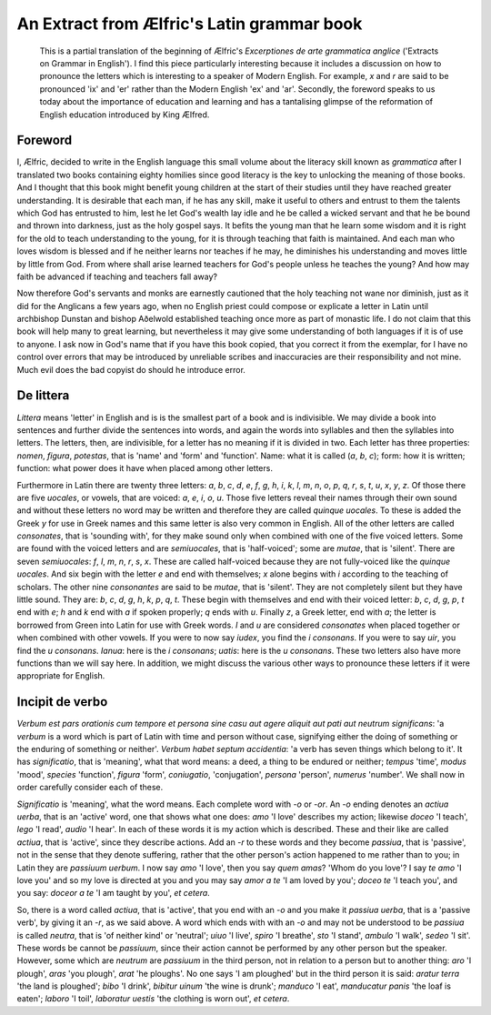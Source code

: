 An Extract from Ælfric's Latin grammar book
===========================================

    This is a partial translation of the beginning of Ælfric's *Excerptiones de arte grammatica anglice* ('Extracts on
    Grammar in English'). I find this piece particularly interesting because it includes a discussion on how to
    pronounce the letters which is interesting to a speaker of Modern English. For example, *x* and *r* are said to be
    pronounced 'ix' and 'er' rather than the Modern English 'ex' and 'ar'. Secondly, the foreword speaks to us today
    about the importance of education and learning and has a tantalising glimpse of the reformation of English education
    introduced by King Ælfred.

Foreword
--------

I, Ælfric, decided to write in the English language this small volume about the literacy skill known as *grammatica*
after I translated two books containing eighty homilies since good literacy is the key to unlocking the meaning of those
books. And I thought that this book might benefit young children at the start of their studies until they have reached
greater understanding. It is desirable that each man, if he has any skill, make it useful to others and entrust to them
the talents which God has entrusted to him, lest he let God's wealth lay idle and he be called a wicked servant and that
he be bound and thrown into darkness, just as the holy gospel says. It befits the young man that he learn some wisdom
and it is right for the old to teach understanding to the young, for it is through teaching that faith is maintained.
And each man who loves wisdom is blessed and if he neither learns nor teaches if he may, he diminishes his understanding
and moves little by little from God. From where shall arise learned teachers for God's people unless he teaches the
young? And how may faith be advanced if teaching and teachers fall away?

Now therefore God's servants and monks are earnestly cautioned that the holy teaching not wane nor diminish, just as it
did for the Anglicans a few years ago, when no English priest could compose or explicate a letter in Latin until
archbishop Dunstan and bishop Aðelwold established teaching once more as part of monastic life. I do not claim that this
book will help many to great learning, but nevertheless it may give some understanding of both languages if it is
of use to anyone. I ask now in God's name that if you have this book copied, that you correct it from the exemplar,
for I have no control over errors that may be introduced by unreliable scribes and inaccuracies are their responsibility
and not mine. Much evil does the bad copyist do should he introduce error.

De littera
----------

*Littera* means 'letter' in English and is is the smallest part of a book and is indivisible. We may divide a book into
sentences and further divide the sentences into words, and again the words into syllables and then the syllables into
letters. The letters, then, are indivisible, for a letter has no meaning if it is divided in two. Each letter has three
properties: *nomen*, *figura*, *potestas*, that is 'name' and 'form' and 'function'. Name: what it is called (*a*, *b*,
*c*); form: how it is written; function: what power does it have when placed among other letters.

Furthermore in Latin there are twenty three letters: *a*, *b*, *c*, *d*, *e*, *f*, *g*, *h*, *i*, *k*, *l*, *m*, *n*,
*o*, *p*, *q*, *r*, *s*, *t*, *u*, *x*, *y*, *z*. Of those there are five *uocales*, or vowels, that are voiced: *a*,
*e*, *i*, *o*, *u*. Those five letters reveal their names through their own sound and without these letters no word may
be written and therefore they are called *quinque uocales*. To these is added the Greek *y* for use in Greek names and
this same letter is also very common in English. All of the other letters are called *consonates*, that is 'sounding
with', for they make sound only when combined with one of the five voiced letters. Some are found with the voiced
letters and are *semiuocales*, that is 'half-voiced'; some are *mutae*, that is 'silent'. There are seven *semiuocales*:
*f*, *l*, *m*, *n*, *r*, *s*, *x*. These are called half-voiced because they are not fully-voiced like the *quinque
uocales*. And six begin with the letter *e* and end with themselves; *x* alone begins with *i* according to the teaching
of scholars. The other nine *consonantes* are said to be *mutae*, that is 'silent'. They are not completely silent but
they have little sound. They are: *b*, *c*, *d*, *g*, *h*, *k*, *p*, *q*, *t*. These begin with themselves and end with
their voiced letter: *b*, *c*, *d*, *g*, *p*, *t* end with *e*; *h* and *k* end with *a* if spoken properly; *q* ends
with *u*. Finally *z*, a Greek letter, end with *a*; the letter is borrowed from Green into Latin for use with Greek
words. *I* and *u* are considered *consonates* when placed together or when combined with other vowels. If you were to
now say *iudex*, you find the *i consonans*. If you were to say *uir*, you find the *u consonans*. *Ianua*: here is the
*i consonans*; *uatis*: here is the *u consonans*. These two letters also have more functions than we will say here.
In addition, we might discuss the various other ways to pronounce these letters if it were appropriate for English.

Incipit de verbo
----------------

*Verbum est pars orationis cum tempore et persona sine casu aut agere aliquit aut pati aut neutrum significans*: 'a
*verbum* is a word which is part of Latin with time and person without case, signifying either the doing of something or
the enduring of something or neither'. *Verbum habet septum accidentia*: 'a verb has seven things which belong to it'.
It has *significatio*, that is 'meaning', what that word means: a deed, a thing to be endured or neither; *tempus*
'time', *modus* 'mood', *species* 'function', *figura* 'form', *coniugatio*, 'conjugation', *persona* 'person',
*numerus* 'number'. We shall now in order carefully consider each of these.

*Significatio* is 'meaning', what the word means. Each complete word with *-o* or *-or*. An *-o* ending denotes an
*actiua uerba*, that is an 'active' word, one that shows what one does: *amo* 'I love' describes my action; likewise
*doceo* 'I teach', *lego* 'I read', *audio* 'I hear'. In each of these words it is my action which is described. These
and their like are called *actiua*, that is 'active', since they describe actions. Add an *-r* to these words and they
become *passiua*, that is 'passive', not in the sense that they denote suffering, rather that the other person's action
happened to me rather than to you; in Latin they are *passiuum uerbum*. I now say *amo* 'I love', then you say *quem
amas*?  'Whom do you love'? I say *te amo* 'I love you' and so my love is directed at you and you may say *amor a te* 'I
am loved by you'; *doceo te* 'I teach you', and you say: *doceor a te* 'I am taught by you', *et cetera*.

So, there is a word called *actiua*, that is 'active', that you end with an *-o* and you make it *passiua uerba*, that is
a 'passive verb', by giving it an *-r*, as we said above. A word which ends with with an *-o* and may not be understood
to be *passiua* is called *neutra*, that is 'of neither kind' or 'neutral'; *uiuo* 'I live', *spiro* 'I breathe', *sto*
'I stand', *ambulo* 'I walk', *sedeo* 'I sit'. These words be cannot be *passiuum*, since their action cannot be
performed by any other person but the speaker. However, some which are *neutrum* are *passiuum* in the third person, not
in relation to a person but to another thing: *aro* 'I plough', *aras* 'you plough', *arat* 'he ploughs'. No one says 'I
am ploughed' but in the third person it is said: *aratur terra* 'the land is ploughed'; *bibo* 'I drink', *bibitur
uinum* 'the wine is drunk'; *manduco* 'I eat', *manducatur panis* 'the loaf is eaten'; *laboro* 'I toil', *laboratur
uestis* 'the clothing is worn out', *et cetera*.

